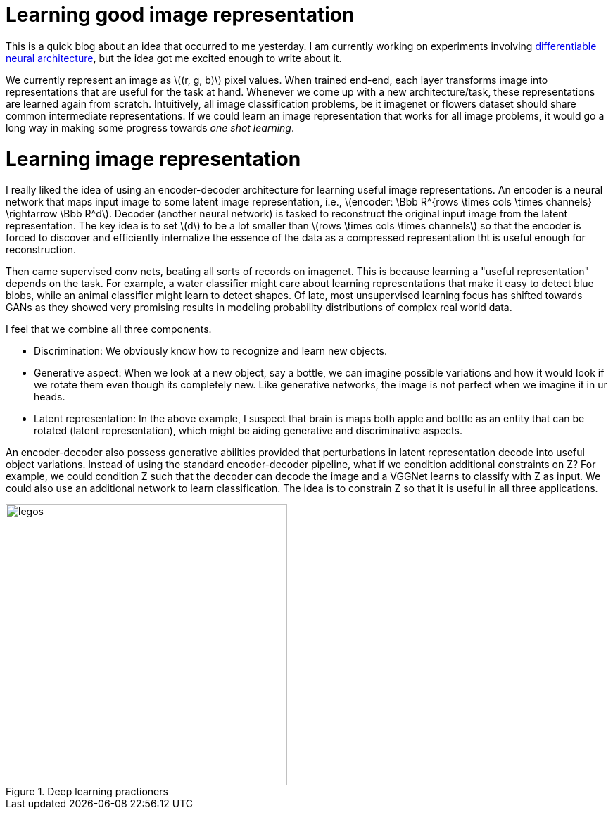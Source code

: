 = Learning good image representation
:hp-tags: deep learning

This is a quick blog about an idea that occurred to me yesterday. I am currently working on experiments involving link:https://raghakot.github.io/2017/01/14/Towards-Differentiable-Neural-Architecture.html[differentiable neural architecture], but the idea got me excited enough to write about it.

We currently represent an image as \((r, g, b)\) pixel values. When trained end-end, each layer transforms image into representations that are useful for the task at hand. Whenever we come up with a new architecture/task, these representations are learned again from scratch. Intuitively, all image classification problems, be it imagenet or flowers dataset should share common intermediate representations. If we could learn an image representation that works for all image problems, it would go a long way in making some progress towards _one shot learning_.

= Learning image representation

I really liked the idea of using an encoder-decoder architecture for learning useful image representations. An encoder is a neural network that maps input image to some latent image representation, i.e., \(encoder: \Bbb R^{rows \times cols \times channels} \rightarrow \Bbb R^d\). Decoder (another neural network) is tasked to reconstruct the original input image from the latent representation. The key idea is to set \(d\) to be a lot smaller than \(rows \times cols \times channels\) so that the encoder is forced to discover and efficiently internalize the essence of the data as a compressed representation tht is useful enough for reconstruction. 

Then came supervised conv nets, beating all sorts of records on imagenet. This is because learning a "useful representation" depends on the task. For example, a water classifier might care about learning representations that make it easy to detect blue blobs, while an animal classifier might learn to detect shapes. Of late, most unsupervised learning focus has shifted towards GANs as they showed very promising results in modeling probability distributions of complex real world data.

I feel that we combine all three components.

* Discrimination: We obviously know how to recognize and learn new objects.
* Generative aspect: When we look at a new object, say a bottle, we can imagine possible variations and how it would look if we rotate them even though its completely new. Like generative networks, the image is not perfect when we imagine it in ur heads.
* Latent representation: In the above example, I suspect that brain is maps both apple and bottle as an entity that can be rotated (latent representation), which might be aiding generative and discriminative aspects.

An encoder-decoder also possess generative abilities provided that perturbations in latent representation decode into useful object variations. Instead of using the standard encoder-decoder pipeline, what if we condition additional constraints on Z? For example, we could condition Z such that the decoder can decode the image and a VGGNet learns to classify with Z as input. We could also use an additional network to learn classification. The idea is to constrain Z so that it is useful in all three applications. 

[.text-center]
.Deep learning practioners
image::diff_neural/lego.jpg[legos, 400]

++++
<link rel="stylesheet" type="text/css" href="../../../extras/inlineDisqussions.css" />

<script type="text/javascript"> 
  (function defer() {
    if (window.jQuery) {      
      jQuery(document).ready(function() {      	
          disqus_shortname = 'raghakot-github-io';
          jQuery("p, img").inlineDisqussions();        
      });
    } else {
      setTimeout(function() { defer() }, 50);     
    }
  })(); 
</script>
++++